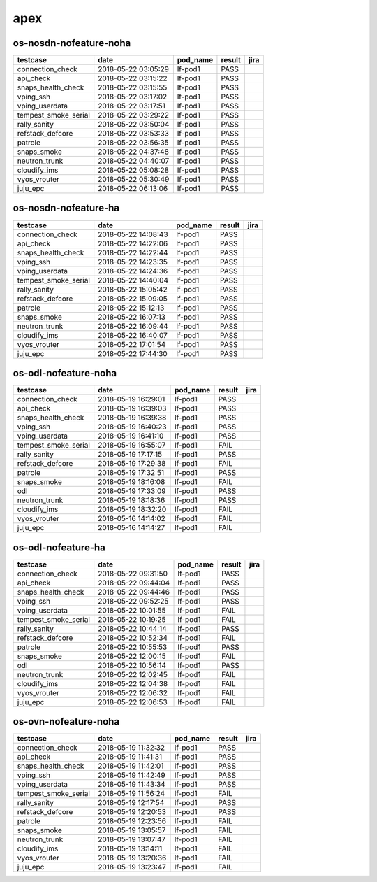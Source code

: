 apex
====

os-nosdn-nofeature-noha
-----------------------

====================  ===================  ==========  ========  ======
testcase              date                 pod_name    result    jira
====================  ===================  ==========  ========  ======
connection_check      2018-05-22 03:05:29  lf-pod1     PASS
api_check             2018-05-22 03:15:22  lf-pod1     PASS
snaps_health_check    2018-05-22 03:15:55  lf-pod1     PASS
vping_ssh             2018-05-22 03:17:02  lf-pod1     PASS
vping_userdata        2018-05-22 03:17:51  lf-pod1     PASS
tempest_smoke_serial  2018-05-22 03:29:22  lf-pod1     PASS
rally_sanity          2018-05-22 03:50:04  lf-pod1     PASS
refstack_defcore      2018-05-22 03:53:33  lf-pod1     PASS
patrole               2018-05-22 03:56:35  lf-pod1     PASS
snaps_smoke           2018-05-22 04:37:48  lf-pod1     PASS
neutron_trunk         2018-05-22 04:40:07  lf-pod1     PASS
cloudify_ims          2018-05-22 05:08:28  lf-pod1     PASS
vyos_vrouter          2018-05-22 05:30:49  lf-pod1     PASS
juju_epc              2018-05-22 06:13:06  lf-pod1     PASS
====================  ===================  ==========  ========  ======

os-nosdn-nofeature-ha
---------------------

====================  ===================  ==========  ========  ======
testcase              date                 pod_name    result    jira
====================  ===================  ==========  ========  ======
connection_check      2018-05-22 14:08:43  lf-pod1     PASS
api_check             2018-05-22 14:22:06  lf-pod1     PASS
snaps_health_check    2018-05-22 14:22:44  lf-pod1     PASS
vping_ssh             2018-05-22 14:23:35  lf-pod1     PASS
vping_userdata        2018-05-22 14:24:36  lf-pod1     PASS
tempest_smoke_serial  2018-05-22 14:40:04  lf-pod1     PASS
rally_sanity          2018-05-22 15:05:42  lf-pod1     PASS
refstack_defcore      2018-05-22 15:09:05  lf-pod1     PASS
patrole               2018-05-22 15:12:13  lf-pod1     PASS
snaps_smoke           2018-05-22 16:07:13  lf-pod1     PASS
neutron_trunk         2018-05-22 16:09:44  lf-pod1     PASS
cloudify_ims          2018-05-22 16:40:07  lf-pod1     PASS
vyos_vrouter          2018-05-22 17:01:54  lf-pod1     PASS
juju_epc              2018-05-22 17:44:30  lf-pod1     PASS
====================  ===================  ==========  ========  ======

os-odl-nofeature-noha
---------------------

====================  ===================  ==========  ========  ======
testcase              date                 pod_name    result    jira
====================  ===================  ==========  ========  ======
connection_check      2018-05-19 16:29:01  lf-pod1     PASS
api_check             2018-05-19 16:39:03  lf-pod1     PASS
snaps_health_check    2018-05-19 16:39:38  lf-pod1     PASS
vping_ssh             2018-05-19 16:40:23  lf-pod1     PASS
vping_userdata        2018-05-19 16:41:10  lf-pod1     PASS
tempest_smoke_serial  2018-05-19 16:55:07  lf-pod1     FAIL
rally_sanity          2018-05-19 17:17:15  lf-pod1     PASS
refstack_defcore      2018-05-19 17:29:38  lf-pod1     FAIL
patrole               2018-05-19 17:32:51  lf-pod1     PASS
snaps_smoke           2018-05-19 18:16:08  lf-pod1     FAIL
odl                   2018-05-19 17:33:09  lf-pod1     PASS
neutron_trunk         2018-05-19 18:18:36  lf-pod1     PASS
cloudify_ims          2018-05-19 18:32:20  lf-pod1     FAIL
vyos_vrouter          2018-05-16 14:14:02  lf-pod1     FAIL
juju_epc              2018-05-16 14:14:27  lf-pod1     FAIL
====================  ===================  ==========  ========  ======

os-odl-nofeature-ha
-------------------

====================  ===================  ==========  ========  ======
testcase              date                 pod_name    result    jira
====================  ===================  ==========  ========  ======
connection_check      2018-05-22 09:31:50  lf-pod1     PASS
api_check             2018-05-22 09:44:04  lf-pod1     PASS
snaps_health_check    2018-05-22 09:44:46  lf-pod1     PASS
vping_ssh             2018-05-22 09:52:25  lf-pod1     PASS
vping_userdata        2018-05-22 10:01:55  lf-pod1     FAIL
tempest_smoke_serial  2018-05-22 10:19:25  lf-pod1     FAIL
rally_sanity          2018-05-22 10:44:14  lf-pod1     PASS
refstack_defcore      2018-05-22 10:52:34  lf-pod1     FAIL
patrole               2018-05-22 10:55:53  lf-pod1     PASS
snaps_smoke           2018-05-22 12:00:15  lf-pod1     FAIL
odl                   2018-05-22 10:56:14  lf-pod1     PASS
neutron_trunk         2018-05-22 12:02:45  lf-pod1     FAIL
cloudify_ims          2018-05-22 12:04:38  lf-pod1     FAIL
vyos_vrouter          2018-05-22 12:06:32  lf-pod1     FAIL
juju_epc              2018-05-22 12:06:53  lf-pod1     FAIL
====================  ===================  ==========  ========  ======

os-ovn-nofeature-noha
---------------------

====================  ===================  ==========  ========  ======
testcase              date                 pod_name    result    jira
====================  ===================  ==========  ========  ======
connection_check      2018-05-19 11:32:32  lf-pod1     PASS
api_check             2018-05-19 11:41:31  lf-pod1     PASS
snaps_health_check    2018-05-19 11:42:01  lf-pod1     PASS
vping_ssh             2018-05-19 11:42:49  lf-pod1     PASS
vping_userdata        2018-05-19 11:43:34  lf-pod1     PASS
tempest_smoke_serial  2018-05-19 11:56:24  lf-pod1     FAIL
rally_sanity          2018-05-19 12:17:54  lf-pod1     PASS
refstack_defcore      2018-05-19 12:20:53  lf-pod1     PASS
patrole               2018-05-19 12:23:56  lf-pod1     FAIL
snaps_smoke           2018-05-19 13:05:57  lf-pod1     FAIL
neutron_trunk         2018-05-19 13:07:47  lf-pod1     FAIL
cloudify_ims          2018-05-19 13:14:11  lf-pod1     FAIL
vyos_vrouter          2018-05-19 13:20:36  lf-pod1     FAIL
juju_epc              2018-05-19 13:23:47  lf-pod1     FAIL
====================  ===================  ==========  ========  ======
